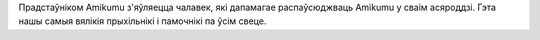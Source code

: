 Прадстаўніком Amikumu з'яўляецца чалавек, які дапамагае распаўсюджваць Amikumu у сваім асяроддзі. Гэта нашы самыя вялікія прыхільнікі і памочнікі па ўсім свеце.
